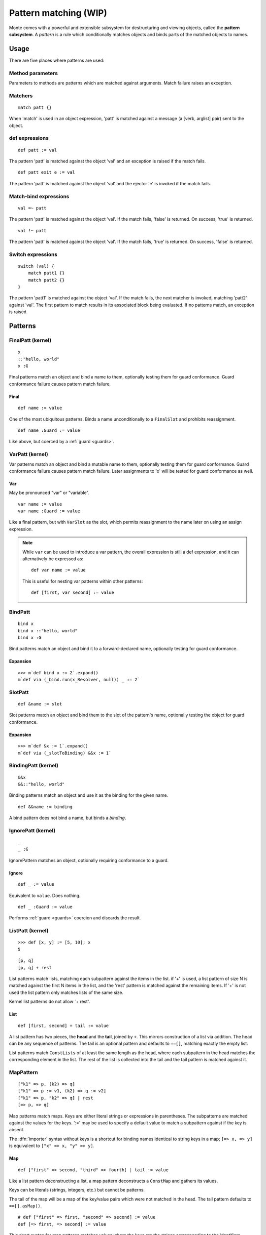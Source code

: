 .. _patterns:

Pattern matching (WIP)
======================

Monte comes with a powerful and extensible subsystem for destructuring and
viewing objects, called the **pattern subsystem**. A *pattern* is a rule which
conditionally matches objects and binds parts of the matched objects to names.

.. todo:: blend wizards text with doc text

.. todo:: change pseudocode into real code (updoc/doctest style)

.. todo:: document expansion of non-kernel patterns

.. todo:: consider the fate of this Pronounciation stuff

   Speak the name of the pattern, followed by "pattern": "This is a
   via pattern with a such-that pattern inside."

Usage
-----

There are five places where patterns are used:

Method parameters
~~~~~~~~~~~~~~~~~

Parameters to methods are patterns which are matched against
arguments. Match failure raises an exception.

.. todo:: fwd ref parameters?

Matchers
~~~~~~~~

::

  match patt {}

When 'match' is used in an object expression, 'patt' is
matched against a message (a [verb, arglist] pair) sent to the object.

.. todo:: fwd ref object expression?

def expressions
~~~~~~~~~~~~~~~

::

  def patt := val

The pattern 'patt' is matched against the object 'val' and an
exception is raised if the match fails.

::

  def patt exit e := val

The pattern 'patt' is matched against the object 'val' and the ejector
'e' is invoked if the match fails.

Match-bind expressions
~~~~~~~~~~~~~~~~~~~~~~

::

  val =~ patt

The pattern 'patt' is matched against the object 'val'. If the match
fails, 'false' is returned. On success, 'true' is returned.

::

  val !~ patt

The pattern 'patt' is matched against the object 'val'. If the match
fails, 'true' is returned. On success, 'false' is returned.

Switch expressions
~~~~~~~~~~~~~~~~~~

::

  switch (val) {
      match patt1 {}
      match patt2 {}
  }

The pattern 'patt1' is matched against the object 'val'. If the match
fails, the next matcher is invoked, matching 'patt2' against
'val'. The first pattern to match results in its associated block
being evaluated. If no patterns match, an exception is raised.

Patterns
--------

.. syntax:: pattern

   Choice(0,
          NonTerminal('postfixPatt'))

.. syntax:: postfixPatt

   Choice(0,
          NonTerminal('SuchThatPatt'),
          NonTerminal('prefixPatt'))

.. syntax:: prefixPatt

   Choice(0,
          NonTerminal('MapPatt'),
          NonTerminal('ListPatt'),
	  NonTerminal('SamePatt'),
	  NonTerminal('NotSamePatt'),
          NonTerminal('QuasiliteralPatt'),
          NonTerminal('ViaPatt'),
          NonTerminal('IgnorePatt'),
          NonTerminal('namePatt'))

.. syntax:: namePatt

   Choice(0,
           NonTerminal('FinalPatt'),
           NonTerminal('VarPatt'),
           NonTerminal('BindPatt'),
           NonTerminal('SlotPatt'),
           NonTerminal('BindingPatt'))

.. _FinalPatt:

FinalPatt (kernel)
~~~~~~~~~~~~~~~~~~~~~

::

  x
  ::"hello, world"
  x :G

.. syntax:: FinalPatt

   Ap('FinalPatt', NonTerminal('name'), NonTerminal('guardOpt'))

Final patterns match an object and bind a name to them, optionally
testing them for guard conformance. Guard conformance
failure causes pattern match failure.

Final
*****

::

    def name := value

One of the most ubiquitous patterns. Binds a name unconditionally to a
``FinalSlot`` and prohibits reassignment.

::

    def name :Guard := value

Like above, but coerced by a :ref:`guard <guards>`.


VarPatt (kernel)
~~~~~~~~~~~~~~~~

Var patterns match an object and bind a mutable name to them,
optionally testing them for guard conformance. Guard
conformance failure causes pattern match failure. Later assignments to
'x' will be tested for guard conformance as well.

Var
***

May be pronounced "var" or "variable".

::

    var name := value
    var name :Guard := value

Like a final pattern, but with ``VarSlot`` as the slot, which permits
reassignment to the name later on using an assign expression.

.. note::

    While ``var`` can be used to introduce a var pattern, the overall
    expression is still a def expression, and it can alternatively be
    expressed as::

        def var name := value

    This is useful for nesting var patterns within other patterns::

        def [first, var second] := value

.. syntax:: VarPatt

   Ap('VarPatt', Sigil("var", NonTerminal('name')), NonTerminal('guardOpt'))


BindPatt
~~~~~~~~

::

  bind x
  bind x ::"hello, world"
  bind x :G

Bind patterns match an object and bind it to a forward-declared name,
optionally testing for guard conformance.

.. syntax:: BindPatt

   Ap('BindPatt', Sigil("bind", NonTerminal('name')), NonTerminal('guardOpt'))


Expansion
*********

::

  >>> m`def bind x := 2`.expand()
  m`def via (_bind.run(x_Resolver, null)) _ := 2`

SlotPatt
~~~~~~~~

::

    def &name := slot

Slot patterns match an object and bind them to the slot of the
pattern's name, optionally testing the object for guard conformance.

.. syntax:: SlotPatt

   Ap('SlotPatt', Sigil("&", NonTerminal('name')), NonTerminal('guardOpt'))

Expansion
*********

::

  >>> m`def &x := 1`.expand()
  m`def via (_slotToBinding) &&x := 1`

BindingPatt (kernel)
~~~~~~~~~~~~~~~~~~~~

.. syntax:: BindingPatt

   Ap('BindingPatt', Sigil("&&", NonTerminal('name')))

::

  &&x
  &&::"hello, world"

Binding patterns match an object and use it as the binding for the
given name.

::

    def &&name := binding

A bind pattern does not bind a name, but binds a *binding*.



IgnorePatt (kernel)
~~~~~~~~~~~~~~~~~~~

::

  _
  _ :G

IgnorePattern matches an object, optionally requiring conformance to a
guard.

Ignore
******

::

    def _ := value

Equivalent to ``value``. Does nothing.

::

    def _ :Guard := value

Performs :ref:`guard <guards>` coercion and discards the result.

.. syntax:: IgnorePatt

   Ap('IgnorePatt', Sigil("_", NonTerminal('guardOpt')))


.. _ListPatt:

ListPatt (kernel)
~~~~~~~~~~~~~~~~~

.. syntax:: ListPatt

   Ap('ListPatt',
     Brackets("[", SepBy(NonTerminal('pattern'), ','), ']'),
     Maybe(Sigil("+", NonTerminal('pattern'))))


::

   >>> def [x, y] := [5, 10]; x
   5

::

  [p, q]
  [p, q] + rest

List patterns match lists, matching each subpattern against the items
in the list.  if '+' is used, a list pattern of size N is matched
against the first N items in the list, and the 'rest' pattern is
matched against the remaining items. If '+' is not used the list
pattern only matches lists of the same size.

Kernel list patterns do not allow '+ rest'.

List
****

::

    def [first, second] + tail := value

A list pattern has two pieces, the **head** and the **tail**, joined by ``+``.
This mirrors construction of a list via addition. The head can be any sequence
of patterns. The tail is an optional pattern and defaults to ``==[]``,
matching exactly the empty list.

List patterns match ``ConstLists`` of at least the same length as the head,
where each subpattern in the head matches the corresponding element in the
list. The rest of the list is collected into the tail and the tail pattern is
matched against it.

MapPattern
~~~~~~~~~~

::

  ["k1" => p, (k2) => q]
  ["k1" => p := v1, (k2) => q := v2]
  ["k1" => p, "k2" => q] | rest
  [=> p, => q]

Map patterns match maps. Keys are either literal strings or
expressions in parentheses. The subpatterns are matched against the
values for the keys. ':=' may be used to specify a default value to
match a subpattern against if the key is absent.

.. _importer:
.. index:: importer

The :dfn:`importer` syntax without keys is a shortcut for binding names
identical to string keys in a map; ``[=> x, => y]`` is equivalent to
``["x" => x, "y" => y]``.

Map
***

::

    def ["first" => second, "third" => fourth] | tail := value

Like a list pattern deconstructing a list, a map pattern deconstructs a ``ConstMap`` and gathers its values.

Keys can be literals (strings, integers, etc.) but cannot be patterns.

The tail of the map will be a map of the key/value pairs which were not
matched in the head. The tail pattern defaults to ``==[].asMap()``.

::

    # def ["first" => first, "second" => second] := value
    def [=> first, => second] := value

This short syntax for map patterns matches values where the keys are the
strings corresponding to the identifiers.

::

    def ["key" => patt := "default value"] := value

Any pair in a map pattern can have a default value using the above syntax.  In
this example, the ``patt`` subpattern will be asked to match against either
the value corresponding to ``"key"``, or ``"default value"``.

.. syntax:: MapPatt

   Ap('MapPatt',
     Brackets("[", OneOrMore(NonTerminal('mapPattItem'), ','), ']'),
     Maybe(Sigil("|", NonTerminal('pattern'))))

.. syntax:: mapPattItem

   Ap('pair',
     Choice(0,
       Ap('Right', Ap('pair',
         Choice(0,
           NonTerminal('LiteralExpr'),
           Brackets("(", NonTerminal('expr'), ")")),
         Sigil("=>", NonTerminal('pattern')))),
       Ap('Left', Sigil("=>", NonTerminal('namePatt')))),
     Maybe(Sigil(":=", NonTerminal('order'))))


SamePattern
~~~~~~~~~~~

::

  ==val

Same patterns match objects that compare same to their value.

Exactly
*******

::

    def ==specimen := value

Exactly patterns contain a single expression and match if (and only if)
``value == specimen`` according to typical Monte semantics.

While this particular formulation of an exactly pattern might not be very
useful, it can be handy as a pattern in switch expressions.

.. syntax:: SamePatt

   Ap('SamePatt', Sigil("==", NonTerminal('prim')))


NotSamePattern
~~~~~~~~~~~~~~

::

  !=val

Not-same patterns match objects that do not compare same to their value.

Not
***

::

    def !=specimen := value

Exactly patterns contain a single expression and match if (and only if)
``value != specimen`` according to typical Monte semantics.

.. syntax:: NotSamePatt

   Ap('NotSamePatt', Sigil("!=", NonTerminal('prim')))


QuasiliteralPatt
~~~~~~~~~~~~~~~~

::

  foo`some text @p more text @{q :G} ...`

Quasiliteral patterns invoke a quasiparser with text containing
pattern holes. The resulting matcher object is invoked with the object
to be matched, and the patterns in the holes are matched against the
specimens it extracts.

Quasiliteral
************

::

    def `$value holes and @pattern holes` := specimen

Any quasiliteral can be used as a pattern.


.. syntax:: QuasiliteralPatt

   Ap('QuasiliteralPatt',
    Maybe(Terminal("IDENTIFIER")),
    Brackets('`',
    SepBy(
        Choice(0,
	  Ap('Left', Terminal('QUASI_TEXT')),
          Ap('Right',
            Choice(0,
              Ap('(\\n -> FinalPatt n Nothing)', Terminal('AT_IDENT')),
              Brackets('@{', NonTerminal('pattern'), '}'))))),
    '`'))

ViaPattern (kernel)
~~~~~~~~~~~~~~~~~~~

::

  via (a) p

Via
***

::

    def via (view) patt := value

Via patterns contain a **view** (sometimes called a **transformation**) and a
subpattern. The view is an expression which takes a specimen and ejector and
returns a transformed specimen on success or ejects on failure. This is
similar to a guard but permits much richer transformations in addition to
simple tests.

A via pattern matches if its view successfully transforms the specimen and the
subpattern matches the transformed specimen.

.. syntax:: ViaPatt

   Ap('ViaPatt',
     Sigil("via", Brackets("(", NonTerminal('expr'), ')')),
     NonTerminal('pattern'))

.. _SuchThatPattern:

SuchThatPattern
~~~~~~~~~~~~~~~

::

  p ? a

Such-That
*********

::

    def patt ? (condition) := value

The such-that pattern contains a subpattern and a **condition**, not unlike
the condition expression in an ``if`` expression. The such-that pattern first
speculatively performs the pattern match in its subpattern, and then succeeds
or fails based on whether the condition evaluates to ``true`` or ``false``.

.. syntax:: SuchThatPatt

   Ap('SuchThatPatt', NonTerminal('prefixPatt'),
      Sigil("?", Brackets("(", NonTerminal('expr'), ")")))

